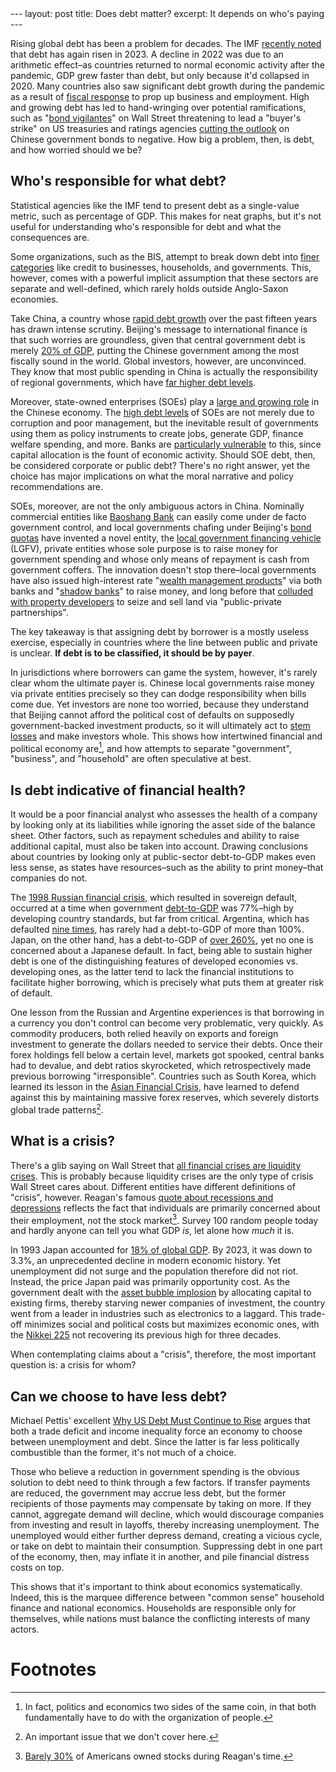#+OPTIONS: toc:nil num:nil

#+BEGIN_EXPORT html
---
layout: post
title: Does debt matter?
excerpt: It depends on who's paying
---
#+END_EXPORT

Rising global debt has been a problem for decades. The IMF [[https://www.imf.org/en/Blogs/Articles/2023/09/13/global-debt-is-returning-to-its-rising-trend][recently noted]] that debt has again risen in 2023. A decline in 2022 was due to an arithmetic effect--as countries returned to normal economic activity after the pandemic, GDP grew faster than debt, but only because it'd collapsed in 2020. Many countries also saw significant debt growth during the pandemic as a result of [[https://www.brookings.edu/articles/the-fiscal-policy-response-to-the-pandemic/][fiscal response]] to prop up business and employment. High and growing debt has led to hand-wringing over potential ramifications, such as "[[https://www.nytimes.com/2023/12/18/business/economy/government-debt-bond-vigilantes.html][bond vigilantes]]" on Wall Street threatening to lead a "buyer's strike" on US treasuries and ratings agencies [[https://www.reuters.com/world/china/fitch-downgrades-outlook-china-negative-affirms-a-rating-2024-04-10/#:~:text=BEIJING%2C%20April%2010%20(Reuters),shift%20to%20new%20growth%20models.][cutting the outlook]] on Chinese government bonds to negative. How big a problem, then, is debt, and how worried should we be?

** Who's responsible for what debt?

Statistical agencies like the IMF tend to present debt as a single-value metric, such as percentage of GDP. This makes for neat graphs, but it's not useful for understanding who's responsible for debt and what the consequences are.

Some organizations, such as the BIS, attempt to break down debt into [[https://stats.bis.org/statx/toc/CRE.html][finer categories]] like credit to businesses, households, and governments. This, however, comes with a powerful implicit assumption that these sectors are separate and well-defined, which rarely holds outside Anglo-Saxon economies.

Take China, a country whose [[https://www.reuters.com/breakingviews/chinas-growth-is-buried-under-great-wall-debt-2023-09-13/][rapid debt growth]] over the past fifteen years has drawn intense scrutiny. Beijing's message to international finance is that such worries are groundless, given that central government debt is merely [[https://www.reuters.com/world/china/china-orders-indebted-local-governments-halt-some-infrastructure-projects-2024-01-19/#:~:text=Beijing%20is%20concerned%20about%20potential,central%20government%20debt%20at%2021%25.][20% of GDP]], putting the Chinese government among the most fiscally sound in the world. Global investors, however, are unconvinced. They know that most public spending in China is actually the responsibility of regional governments, which have [[https://www.reuters.com/world/china/china-instructs-banks-roll-over-local-government-debt-sources-2023-10-17/][far higher debt levels]].

Moreover, state-owned enterprises (SOEs) play a [[https://www.forbes.com/sites/china/2010/08/31/guo-jin-min-tui/?sh=4cadc4d7524f][large and growing role]] in the Chinese economy. The [[https://www.spglobal.com/_assets/documents/ratings/research/global-debt-leverage-1.pdf][high debt levels]] of SOEs are not merely due to corruption and poor management, but the inevitable result of governments using them as policy instruments to create jobs, generate GDP, finance welfare spending, and more. Banks are [[https://asia.nikkei.com/Business/Markets/China-debt-crunch/China-s-property-crisis-hits-small-regional-banks-harder-than-big-players][particularly vulnerable]] to this, since capital allocation is the fount of economic activity. Should SOE debt, then, be considered corporate or public debt? There's no right answer, yet the choice has major implications on what the moral narrative and policy recommendations are.

SOEs, moreover, are not the only ambiguous actors in China. Nominally commercial entities like [[https://www.ft.com/content/014d324f-0423-4345-ab54-532b98165e29][Baoshang Bank]] can easily come under de facto government control, and local governments chafing under Beijing's [[https://economictimes.indiatimes.com/news/international/world-news/china-mulls-record-local-debt-quota-wider-budget-deficit/articleshow/96864254.cms?from=mdr][bond quotas]] have invented a novel entity, the [[https://www.pimco.com/gbl/en/insights/local-government-financing-vehicles-a-growing-risk-for-chinas-economy][local government financing vehicle]] (LGFV), private entities whose sole purpose is to raise money for government spending and whose only means of repayment is cash from government coffers. The innovation doesn't stop there--local governments have also issued high-interest rate "[[https://bfi.uchicago.edu/wp-content/uploads/BFI_WP_201929.pdf][wealth management products]]" via both banks and "[[https://www.brookings.edu/articles/shadow-banking-in-china-a-primer/][shadow banks]]"  to raise money, and long before that [[https://www.reuters.com/world/china/chinas-state-owned-developers-dominate-sales-land-markets-2023-surveys-2024-01-02/][colluded with property developers]] to seize and sell land via "public-private partnerships".

The key takeaway is that assigning debt by borrower is a mostly useless exercise, especially in countries where the line between public and private is unclear. **If debt is to be classified, it should be by payer**.

In jurisdictions where borrowers can game the system, however, it's rarely clear whom the ultimate payer is. Chinese local governments raise money via private entities precisely so they can dodge responsibility when bills come due. Yet investors are none too worried, because they understand that Beijing cannot afford the political cost of defaults on supposedly government-backed investment products, so it will ultimately act to [[https://www.chicagotribune.com/2013/05/07/latest-china-bailout-reveals-risk-of-local-governments-hidden-debts/][stem losses]] and make investors whole. This shows how intertwined financial and political economy are[fn:1], and how attempts to separate "government", "business", and "household" are often speculative at best.

** Is debt indicative of financial health?

It would be a poor financial analyst who assesses the health of a company by looking only at its liabilities while ignoring the asset side of the balance sheet. Other factors, such as repayment schedules and ability to raise additional capital, must also be taken into account. Drawing conclusions about countries by looking only at public-sector debt-to-GDP makes even less sense, as states have resources--such as the ability to print money--that companies do not.

The [[https://en.wikipedia.org/wiki/1998_Russian_financial_crisis#:~:text=The%20Russian%20financial%20crisis%20(also,economies%20of%20many%20neighboring%20countries.][1998 Russian financial crisis]], which resulted in sovereign default, occurred at a time when government [[https://www.brookings.edu/wp-content/uploads/2001/01/2001a_bpea_kharas.pdf][debt-to-GDP]] was 77%--high by developing country standards, but far from critical. Argentina, which has defaulted [[https://www.cfr.org/backgrounder/argentinas-struggle-stability#:~:text=Argentina%20is%20Latin%20America's%20second,its%20sovereign%20debt%20nine%20times.][nine times]], has rarely had a debt-to-GDP of more than 100%. Japan, on the other hand, has a debt-to-GDP of [[https://www.imf.org/external/datamapper/d@FPP/USA/FRA/JPN/GBR/SWE/ESP/ITA/ZAF/IND][over 260%]], yet no one is concerned about a Japanese default. In fact, being able to sustain higher debt is one of the distinguishing features of developed economies vs. developing ones, as the latter tend to lack the financial institutions to facilitate higher borrowing, which is precisely what puts them at greater risk of default.

One lesson from the Russian and Argentine experiences is that borrowing in a currency you don't control can become very problematic, very quickly. As commodity producers, both relied heavily on exports and foreign investment to generate the dollars needed to service their debts. Once their forex holdings fell below a certain level, markets got spooked, central banks had to devalue, and debt ratios skyrocketed, which retrospectively made previous borrowing "irresponsible". Countries such as South Korea, which learned its lesson in the [[https://www.hofstra.edu/pdf/biz_mlc_lee1.pdf][Asian Financial Crisis]], have learned to defend against this by maintaining massive forex reserves, which severely distorts global trade patterns[fn:2].

** What is a crisis?

There's a glib saying on Wall Street that [[https://creditwritedowns.com/2020/03/we-are-now-in-a-financial-crisis.html][all financial crises are liquidity crises]]. This is probably because liquidity crises are the only type of crisis Wall Street cares about. Different entities have different definitions of "crisis", however. Reagan's famous [[https://www.goodreads.com/quotes/59923-recession-is-when-your-neighbor-loses-his-job-depression-is][quote about recessions and depressions]] reflects the fact that individuals are primarily concerned about their employment, not the stock market[fn:3]. Survey 100 random people today and hardly anyone can tell you what GDP /is/, let alone how /much/ it is.

In 1993 Japan accounted for [[https://www.jstor.org/stable/43296056][18% of global GDP]]. By 2023, it was down to 3.3%, an unprecedented decline in modern economic history. Yet unemployment did not surge and the population therefore did not riot. Instead, the price Japan paid was primarily opportunity cost. As the government dealt with the [[https://www.imf.org/external/pubs/nft/2000/bubble/][asset bubble implosion]] by allocating capital to existing firms, thereby starving newer companies of investment, the country went from a leader in industries such as electronics to a laggard. This trade-off minimizes social and political costs but maximizes economic ones, with the [[https://finance.yahoo.com/quote/%5EN225/][Nikkei 225]] not recovering its previous high for three decades.

When contemplating claims about a "crisis", therefore, the most important question is: a crisis for whom?

** Can we choose to have less debt?

Michael Pettis' excellent [[https://carnegieendowment.org/china-financial-markets/2019/02/why-us-debt-must-continue-to-rise?lang=en][Why US Debt Must Continue to Rise]] argues that both a trade deficit and income inequality force an economy to choose between unemployment and debt. Since the latter is far less politically combustible than the former, it's not much of a choice.

Those who believe a reduction in government spending is the obvious solution to debt need to think through a few factors. If transfer payments are reduced, the government may accrue less debt, but the former recipients of those payments may compensate by taking on more. If they cannot, aggregate demand will decline, which would discourage companies from investing and result in layoffs, thereby increasing unemployment. The unemployed would either further depress demand, creating a vicious cycle, or take on debt to maintain their consumption. Suppressing debt in one part of the economy, then, may inflate it in another, and pile financial distress costs on top.

This shows that it's important to think about economics systematically. Indeed, this is the marquee difference between "common sense" household finance and national economics. Households are responsible only for themselves, while nations must balance the conflicting interests of many actors.

* Footnotes

[fn:1] In fact, politics and economics two sides of the same coin, in that both fundamentally have to do with the organization of people.

[fn:2] An important issue that we don't cover here.

[fn:3] [[https://www.wsj.com/finance/stocks/stocks-americans-own-most-ever-9f6fd963][Barely 30%]] of Americans owned stocks during Reagan's time.
